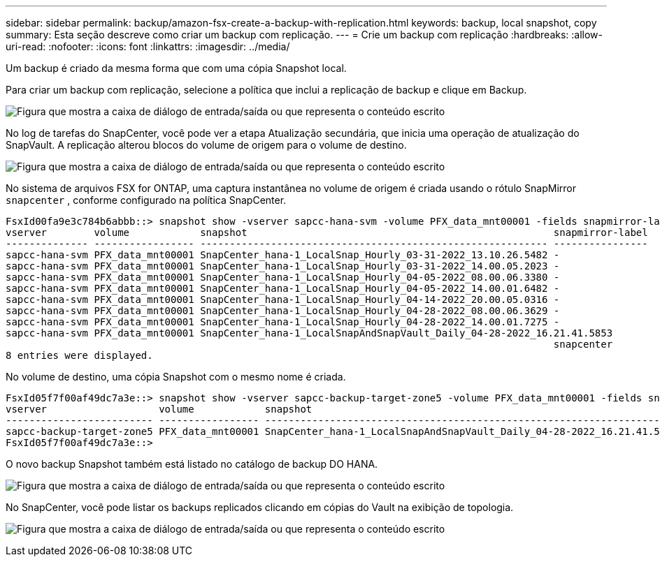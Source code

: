 ---
sidebar: sidebar 
permalink: backup/amazon-fsx-create-a-backup-with-replication.html 
keywords: backup, local snapshot, copy 
summary: Esta seção descreve como criar um backup com replicação. 
---
= Crie um backup com replicação
:hardbreaks:
:allow-uri-read: 
:nofooter: 
:icons: font
:linkattrs: 
:imagesdir: ../media/


[role="lead"]
Um backup é criado da mesma forma que com uma cópia Snapshot local.

Para criar um backup com replicação, selecione a política que inclui a replicação de backup e clique em Backup.

image:amazon-fsx-image88.png["Figura que mostra a caixa de diálogo de entrada/saída ou que representa o conteúdo escrito"]

No log de tarefas do SnapCenter, você pode ver a etapa Atualização secundária, que inicia uma operação de atualização do SnapVault. A replicação alterou blocos do volume de origem para o volume de destino.

image:amazon-fsx-image89.png["Figura que mostra a caixa de diálogo de entrada/saída ou que representa o conteúdo escrito"]

No sistema de arquivos FSX for ONTAP, uma captura instantânea no volume de origem é criada usando o rótulo SnapMirror `snapcenter` , conforme configurado na política SnapCenter.

....
FsxId00fa9e3c784b6abbb::> snapshot show -vserver sapcc-hana-svm -volume PFX_data_mnt00001 -fields snapmirror-label
vserver        volume            snapshot                                                    snapmirror-label
-------------- ----------------- ----------------------------------------------------------- ----------------
sapcc-hana-svm PFX_data_mnt00001 SnapCenter_hana-1_LocalSnap_Hourly_03-31-2022_13.10.26.5482 -
sapcc-hana-svm PFX_data_mnt00001 SnapCenter_hana-1_LocalSnap_Hourly_03-31-2022_14.00.05.2023 -
sapcc-hana-svm PFX_data_mnt00001 SnapCenter_hana-1_LocalSnap_Hourly_04-05-2022_08.00.06.3380 -
sapcc-hana-svm PFX_data_mnt00001 SnapCenter_hana-1_LocalSnap_Hourly_04-05-2022_14.00.01.6482 -
sapcc-hana-svm PFX_data_mnt00001 SnapCenter_hana-1_LocalSnap_Hourly_04-14-2022_20.00.05.0316 -
sapcc-hana-svm PFX_data_mnt00001 SnapCenter_hana-1_LocalSnap_Hourly_04-28-2022_08.00.06.3629 -
sapcc-hana-svm PFX_data_mnt00001 SnapCenter_hana-1_LocalSnap_Hourly_04-28-2022_14.00.01.7275 -
sapcc-hana-svm PFX_data_mnt00001 SnapCenter_hana-1_LocalSnapAndSnapVault_Daily_04-28-2022_16.21.41.5853
                                                                                             snapcenter
8 entries were displayed.
....
No volume de destino, uma cópia Snapshot com o mesmo nome é criada.

....
FsxId05f7f00af49dc7a3e::> snapshot show -vserver sapcc-backup-target-zone5 -volume PFX_data_mnt00001 -fields snapmirror-label
vserver                   volume            snapshot                                                               snapmirror-label
------------------------- ----------------- ---------------------------------------------------------------------- ----------------
sapcc-backup-target-zone5 PFX_data_mnt00001 SnapCenter_hana-1_LocalSnapAndSnapVault_Daily_04-28-2022_16.21.41.5853 snapcenter
FsxId05f7f00af49dc7a3e::>
....
O novo backup Snapshot também está listado no catálogo de backup DO HANA.

image:amazon-fsx-image90.png["Figura que mostra a caixa de diálogo de entrada/saída ou que representa o conteúdo escrito"]

No SnapCenter, você pode listar os backups replicados clicando em cópias do Vault na exibição de topologia.

image:amazon-fsx-image91.png["Figura que mostra a caixa de diálogo de entrada/saída ou que representa o conteúdo escrito"]
